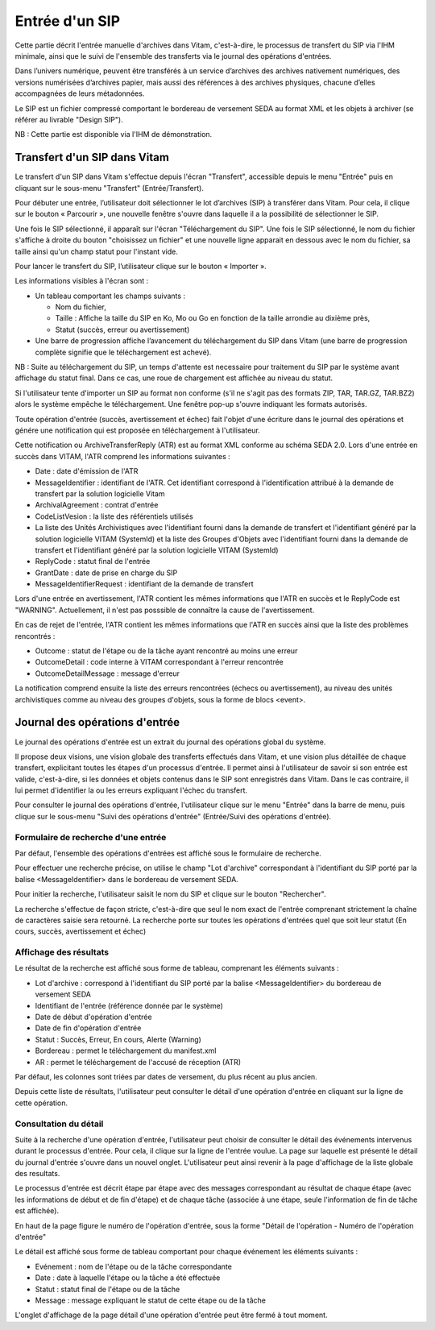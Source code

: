 Entrée d'un SIP
###############

Cette partie décrit l'entrée manuelle d'archives dans Vitam, c'est-à-dire, le processus de transfert du SIP via l'IHM minimale, ainsi que le suivi de l'ensemble des transferts via le journal des opérations d'entrées.

Dans l’univers numérique, peuvent être transférés à un service d’archives des archives nativement numériques, des versions numérisées d’archives papier, mais aussi des références à des archives physiques, chacune d’elles accompagnées de leurs métadonnées.

Le SIP est un fichier compressé comportant le bordereau de versement SEDA au format XML et les objets à archiver (se référer au livrable "Design SIP").

NB : Cette partie est disponible via l'IHM de démonstration.

Transfert d'un SIP dans Vitam
=============================

Le transfert d'un SIP dans Vitam s'effectue depuis l'écran "Transfert", accessible depuis le menu "Entrée" puis en cliquant sur le sous-menu "Transfert" (Entrée/Transfert).

.. image:: images/menu_entree.png

Pour débuter une entrée, l’utilisateur doit sélectionner le lot d’archives (SIP) à transférer dans Vitam. Pour cela, il clique sur le bouton « Parcourir », une nouvelle fenêtre s'ouvre dans laquelle il a la possibilité de sélectionner le SIP.

Une fois le SIP sélectionné, il apparaît sur l'écran "Téléchargement du SIP". Une fois le SIP sélectionné, le nom du fichier s'affiche à droite du bouton "choisissez un fichier" et une nouvelle ligne apparait en dessous avec le nom du fichier, sa taille ainsi qu'un champ statut pour l'instant vide.

Pour lancer le transfert du SIP, l’utilisateur clique sur le bouton « Importer ».

Les informations visibles à l'écran sont :

- Un tableau comportant les champs suivants :

  - Nom du fichier,
  - Taille : Affiche la taille du SIP en Ko, Mo ou Go en fonction de la taille arrondie au dixième près,
  - Statut (succès, erreur ou avertissement)

- Une barre de progression affiche l’avancement du téléchargement du SIP dans Vitam (une barre de progression complète signifie que le téléchargement est achevé).

NB : Suite au téléchargement du SIP, un temps d'attente est necessaire pour traitement du SIP par le système avant affichage du statut final. Dans ce cas, une roue de chargement est affichée au niveau du statut.

.. image:: images/upload_sip.jpg

Si l'utilisateur tente d'importer un SIP au format non conforme (s'il ne s'agit pas des formats ZIP, TAR, TAR.GZ, TAR.BZ2) alors le système empêche le téléchargement.
Une fenêtre pop-up s'ouvre indiquant les formats autorisés.

.. image:: images/upload_sip_KO.jpg

Toute opération d'entrée (succès, avertissement et échec) fait l'objet d'une écriture dans le journal des opérations et génére une notification qui est proposée en téléchargement à l'utilisateur.

Cette notification ou ArchiveTransferReply (ATR) est au format XML conforme au schéma SEDA 2.0.
Lors d'une entrée en succès dans VITAM, l'ATR comprend les informations suivantes :

- Date : date d'émission de l'ATR
- MessageIdentifier : identifiant de l'ATR. Cet identifiant correspond à l'identification attribué à la demande de transfert par la solution logicielle Vitam
- ArchivalAgreement : contrat d'entrée
- CodeListVesion : la liste des référentiels utilisés
- La liste des Unités Archivistiques avec l'identifiant fourni dans la demande de transfert et l'identifiant généré par la solution logicielle VITAM (SystemId) et la liste des Groupes d'Objets avec l'identifiant fourni dans la demande de transfert et l'identifiant généré par la solution logicielle VITAM (SystemId)
- ReplyCode : statut final de l'entrée
- GrantDate : date de prise en charge du SIP
- MessageIdentifierRequest : identifiant de la demande de transfert

Lors d'une entrée en avertissement, l'ATR contient les mêmes informations que l'ATR en succès et le ReplyCode est "WARNING". Actuellement, il n'est pas posssible de connaître la cause de l'avertissement.

En cas de rejet de l'entrée, l'ATR contient les mêmes informations que l'ATR en succès ainsi que la liste des problèmes rencontrés :

- Outcome : statut de l'étape ou de la tâche ayant rencontré au moins une erreur
- OutcomeDetail : code interne à VITAM correspondant à l'erreur rencontrée
- OutcomeDetailMessage : message d'erreur

La notification comprend ensuite la liste des erreurs rencontrées (échecs ou avertissement), au niveau des unités archivistiques comme au niveau des groupes d'objets, sous la forme de blocs <event>.

Journal des opérations d'entrée
===============================


Le journal des opérations d'entrée est un extrait du journal des opérations global du système.

Il propose deux visions, une vision globale des transferts effectués dans Vitam, et une vision plus détaillée de chaque transfert, explicitant toutes les étapes d'un processus d'entrée.
Il permet ainsi à l'utilisateur de savoir si son entrée est valide, c'est-à-dire, si les données et objets contenus dans le SIP sont enregistrés dans Vitam. Dans le cas contraire, il lui permet d'identifier la ou les erreurs expliquant l'échec du transfert.

Pour consulter le journal des opérations d'entrée, l'utilisateur clique sur le menu "Entrée" dans la barre de menu, puis clique sur le sous-menu "Suivi des opérations d'entrée" (Entrée/Suivi des opérations d'entrée).

.. image:: images/menu_op_entree.png

Formulaire de recherche d'une entrée
------------------------------------

Par défaut, l'ensemble des opérations d'entrées est affiché sous le formulaire de recherche.

Pour effectuer une recherche précise, on utilise le champ "Lot d'archive" correspondant à l'identifiant du SIP porté par la balise <MessageIdentifier> dans le bordereau de versement SEDA.

Pour initier la recherche, l'utilisateur saisit le nom du SIP et clique sur le bouton "Rechercher".

La recherche s'effectue de façon stricte, c'est-à-dire que seul le nom exact de l'entrée comprenant strictement la chaîne de caractères saisie sera retourné. La recherche porte sur toutes les opérations d'entrées quel que soit leur statut (En cours, succès, avertissement et échec)

.. image:: images/op_entree.jpg

Affichage des résultats
-----------------------

Le résultat de la recherche est affiché sous forme de tableau, comprenant les éléments suivants :

- Lot d'archive : correspond à l'identifiant du SIP porté par la balise <MessageIdentifier> du bordereau de versement SEDA
- Identifiant de l'entrée (référence donnée par le système)
- Date de début d'opération d'entrée
- Date de fin d'opération d'entrée
- Statut : Succès, Erreur, En cours, Alerte (Warning)
- Bordereau : permet le téléchargement du manifest.xml
- AR : permet le téléchargement de l'accusé de réception (ATR)

Par défaut, les colonnes sont triées par dates de versement, du plus récent au plus ancien.

.. image:: images/op_entree_liste.png

Depuis cette liste de résultats, l'utilisateur peut consulter le détail d'une opération d'entrée en cliquant sur la ligne de cette opération.


Consultation du détail
----------------------

Suite à la recherche d'une opération d'entrée, l'utilisateur peut choisir de consulter le détail des événements intervenus durant le processus d'entrée.
Pour cela, il clique sur la ligne de l'entrée voulue.
La page sur laquelle est présenté le détail du journal d'entrée s'ouvre dans un nouvel onglet. L'utilisateur peut ainsi revenir à la page d'affichage de la liste globale des resultats.

Le processus d'entrée est décrit étape par étape avec des messages correspondant au résultat de chaque étape (avec les informations de début et de fin d'étape) et de chaque tâche (associée à une étape, seule l'information de fin de tâche est affichée).

En haut de la page figure le numéro de l'opération d'entrée, sous la forme "Détail de l'opération - Numéro de l'opération d'entrée"

Le détail est affiché sous forme de tableau comportant pour chaque événement les éléments suivants :

- Evénement : nom de l'étape ou de la tâche correspondante
- Date : date à laquelle l'étape ou la tâche a été effectuée
- Statut : statut final de l'étape ou de la tâche
- Message : message expliquant le statut de cette étape ou de la tâche

.. image:: images/op_entree_detail.png

L'onglet d'affichage de la page détail d'une opération d'entrée peut être fermé à tout moment.
